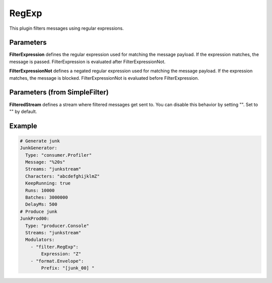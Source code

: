 .. Autogenerated by Gollum RST generator (docs/generator/*.go)

RegExp
======


This plugin filters messages using regular expressions.




Parameters
----------

**FilterExpression**
defines the regular expression used for matching the message
payload. If the expression matches, the message is passed.
FilterExpression is evaluated after FilterExpressionNot.


**FilterExpressionNot**
defines a negated regular expression used for matching
the message payload. If the expression matches, the message is blocked.
FilterExpressionNot is evaluated before FilterExpression.


Parameters (from SimpleFilter)
------------------------------

**FilteredStream**
defines a stream where filtered messages get sent to.
You can disable this behavior by setting "". Set to "" by default.


Example
-------

.. code-block:: yaml

	# Generate junk
	JunkGenerator:
	  Type: "consumer.Profiler"
	  Message: "%20s"
	  Streams: "junkstream"
	  Characters: "abcdefghijklmZ"
	  KeepRunning: true
	  Runs: 10000
	  Batches: 3000000
	  DelayMs: 500
	# Produce junk
	JunkProd00:
	  Type: "producer.Console"
	  Streams: "junkstream"
	  Modulators:
	    - "filter.RegExp":
	        Expression: "Z"
	    - "format.Envelope":
	        Prefix: "[junk_00] "
	


